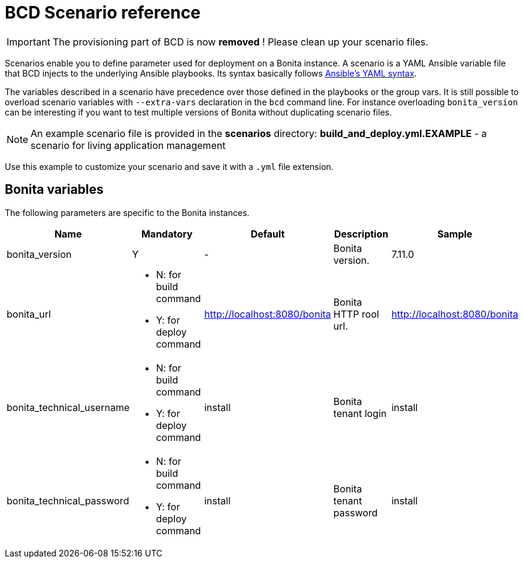 = BCD Scenario reference

[IMPORTANT]
====
The provisioning part of BCD is now **removed** ! Please clean up your scenario files.
====

Scenarios enable you to define parameter used for deployment on a Bonita instance. A scenario is a YAML Ansible variable file that BCD injects to the underlying Ansible playbooks. Its syntax basically follows http://docs.ansible.com/ansible/latest/reference_appendices/YAMLSyntax.html[Ansible's YAML syntax].

The variables described in a scenario have precedence over those defined in the playbooks or the group vars. It is still possible to overload scenario variables with `--extra-vars` declaration in the `bcd` command line. For instance overloading `bonita_version` can be interesting if you want to test multiple versions of Bonita without duplicating scenario files.

NOTE: An example scenario file is provided in the *scenarios* directory:
*build_and_deploy.yml.EXAMPLE* - a scenario for living application management

Use this example to customize your scenario and save it with a `.yml` file extension.

== Bonita variables

The following parameters are specific to the Bonita instances.

|===
| Name | Mandatory | Default | Description | Sample

| bonita_version
| Y
| -
| Bonita version.
| 7.11.0

| bonita_url
a|
- N: for build command
- Y: for deploy command
| http://localhost:8080/bonita
| Bonita HTTP rool url.
| http://localhost:8080/bonita

| bonita_technical_username
a|
- N: for build command
- Y: for deploy command
| install
| Bonita tenant login
| install

| bonita_technical_password
a|
- N: for build command
- Y: for deploy command
| install
| Bonita tenant password
| install

|===

